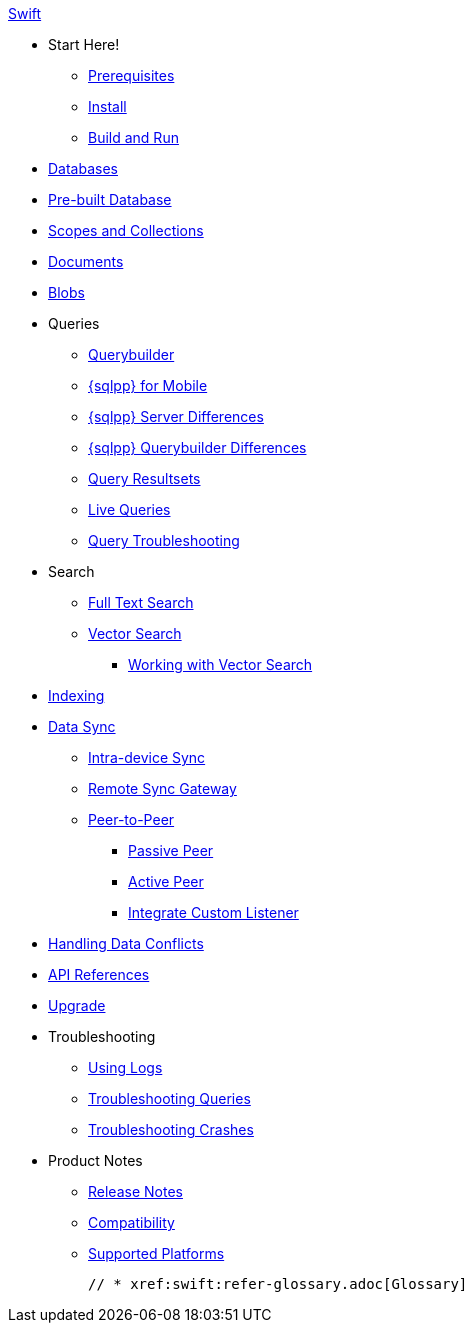:tag: -beta.1
ifdef::releasetag[:tag: -{releasetag}]

.xref:swift:quickstart.adoc[Swift]
  * Start Here!
    ** xref:swift:gs-prereqs.adoc[Prerequisites]
    ** xref:swift:gs-install.adoc[Install]
    ** xref:swift:gs-build.adoc[Build and Run]

  * xref:swift:database.adoc[Databases]

  * xref:swift:prebuilt-database.adoc[Pre-built Database]
  
  * xref:swift:scopes-collections-manage.adoc[Scopes and Collections]

  * xref:swift:document.adoc[Documents]

  * xref:swift:blob.adoc[Blobs]

  * Queries
    ** xref:swift:querybuilder.adoc[Querybuilder]
    ** xref:swift:query-n1ql-mobile.adoc[{sqlpp} for Mobile]
    ** xref:swift:query-n1ql-mobile-server-diffs.adoc[{sqlpp} Server Differences]
    ** xref:swift:query-n1ql-mobile-querybuilder-diffs.adoc[{sqlpp} Querybuilder Differences]
    ** xref:swift:query-resultsets.adoc[Query Resultsets]
    ** xref:swift:query-live.adoc[Live Queries]
    ** xref:swift:query-troubleshooting.adoc[Query Troubleshooting]

  * Search
    ** xref:swift:fts.adoc[Full Text Search]
    ** xref:swift:vector-search.adoc[Vector Search]
      *** xref:swift:working-with-vector-search.adoc[Working with Vector Search]

  * xref:swift:indexing.adoc[Indexing]

  * xref:swift:landing-replications.adoc[Data Sync]
    ** xref:swift:dbreplica.adoc[Intra-device Sync]
    ** xref:swift:replication.adoc[Remote Sync Gateway]
    ** xref:swift:p2psync-websocket.adoc[Peer-to-Peer]
    *** xref:swift:p2psync-websocket-using-passive.adoc[Passive Peer]
    *** xref:swift:p2psync-websocket-using-active.adoc[Active Peer]
    *** xref:swift:p2psync-custom.adoc[Integrate Custom Listener]

  * xref:swift:conflict.adoc[Handling Data Conflicts]

  * https://docs.couchbase.com/mobile/{major}.{minor}.{maintenance-ios}{tag}/couchbase-lite-swift/index.html[API{nbsp}References]

  * xref:swift:upgrade.adoc[Upgrade]

  * Troubleshooting
    ** xref:swift:troubleshooting-logs.adoc[Using Logs]
    ** xref:swift:troubleshooting-queries.adoc[Troubleshooting Queries]
    ** xref:swift:troubleshooting-crashes.adoc[Troubleshooting Crashes]

  * Product Notes
    ** xref:swift:releasenotes.adoc[Release Notes]
    ** xref:swift:compatibility.adoc[Compatibility]
    ** xref:swift:supported-os.adoc[Supported Platforms]

  // * xref:swift:refer-glossary.adoc[Glossary]
